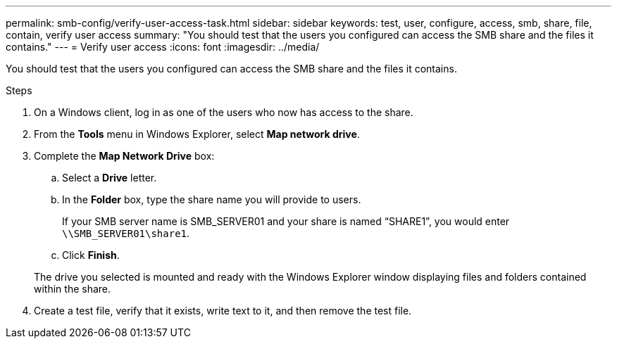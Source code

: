 ---
permalink: smb-config/verify-user-access-task.html
sidebar: sidebar
keywords: test, user, configure, access, smb, share, file, contain, verify user access
summary: "You should test that the users you configured can access the SMB share and the files it contains."
---
= Verify user access
:icons: font
:imagesdir: ../media/

[.lead]
You should test that the users you configured can access the SMB share and the files it contains.

.Steps

. On a Windows client, log in as one of the users who now has access to the share.
. From the *Tools* menu in Windows Explorer, select *Map network drive*.
. Complete the *Map Network Drive* box:
 .. Select a *Drive* letter.
 .. In the *Folder* box, type the share name you will provide to users.
+
If your SMB server name is SMB_SERVER01 and your share is named "`SHARE1`", you would enter `\\SMB_SERVER01\share1`.

 .. Click *Finish*.

+
The drive you selected is mounted and ready with the Windows Explorer window displaying files and folders contained within the share.
. Create a test file, verify that it exists, write text to it, and then remove the test file.
